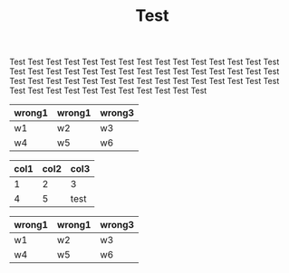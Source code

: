 #+TITLE: Test

Test Test Test Test Test Test Test Test Test Test Test Test Test Test
Test Test Test Test Test Test Test Test Test Test Test Test Test Test
Test Test Test Test Test Test Test Test Test Test Test Test Test Test
Test Test Test Test Test Test Test Test Test Test Test Test Test Test

#+name: dummy
| wrong1 | wrong1 | wrong3 |
|--------+--------+--------|
| w1     | w2     | w3     |
| w4     | w5     | w6     |


#+name: table4
| col1 | col2 | col3 |
|------+------+------|
|    1 |    2 | 3    |
|    4 |    5 | test |


#+name: dummy2
| wrong1 | wrong1 | wrong3 |
|--------+--------+--------|
| w1     | w2     | w3     |
| w4     | w5     | w6     |
